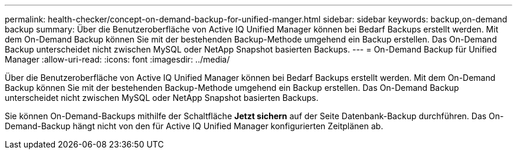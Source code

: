 ---
permalink: health-checker/concept-on-demand-backup-for-unified-manger.html 
sidebar: sidebar 
keywords: backup,on-demand backup 
summary: Über die Benutzeroberfläche von Active IQ Unified Manager können bei Bedarf Backups erstellt werden. Mit dem On-Demand Backup können Sie mit der bestehenden Backup-Methode umgehend ein Backup erstellen. Das On-Demand Backup unterscheidet nicht zwischen MySQL oder NetApp Snapshot basierten Backups. 
---
= On-Demand Backup für Unified Manager
:allow-uri-read: 
:icons: font
:imagesdir: ../media/


[role="lead"]
Über die Benutzeroberfläche von Active IQ Unified Manager können bei Bedarf Backups erstellt werden. Mit dem On-Demand Backup können Sie mit der bestehenden Backup-Methode umgehend ein Backup erstellen. Das On-Demand Backup unterscheidet nicht zwischen MySQL oder NetApp Snapshot basierten Backups.

Sie können On-Demand-Backups mithilfe der Schaltfläche *Jetzt sichern* auf der Seite Datenbank-Backup durchführen. Das On-Demand-Backup hängt nicht von den für Active IQ Unified Manager konfigurierten Zeitplänen ab.
